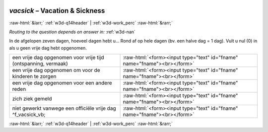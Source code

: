 .. _w3d-vacsick:

 
 .. role:: raw-html(raw) 
        :format: html 

`vacsick` – Vacation & Sickness
===============================


:raw-html:`&larr;` :ref:`w3d-q14header` | :ref:`w3d-work_perc` :raw-html:`&rarr;` 

*Routing to the question depends on answer in:* :ref:`w3d-nan`

In de afgelopen zeven dagen, hoeveel dagen hebt u… Rond af op hele dagen (bv. een halve dag = 1 dag). Vult u nul (0) in als u geen vrije dag hebt opgenomen.

.. csv-table::
   :delim: |

           een vrije dag opgenomen voor vrije tijd (ontspanning, vermaak) | :raw-html:`<form><input type="text" id="fname" name="fname"><br></form>`
           een vrije dag opgenomen om voor de kinderen te zorgen | :raw-html:`<form><input type="text" id="fname" name="fname"><br></form>`
           een vrije dag opgenomen voor een andere reden | :raw-html:`<form><input type="text" id="fname" name="fname"><br></form>`
           zich ziek gemeld | :raw-html:`<form><input type="text" id="fname" name="fname"><br></form>`
           niet gewerkt vanwege een officiële vrije dag ^f_vacsick_vb; | :raw-html:`<form><input type="text" id="fname" name="fname"><br></form>`

.. image:: ../_screenshots/w3-vacsick.png


:raw-html:`&larr;` :ref:`w3d-q14header` | :ref:`w3d-work_perc` :raw-html:`&rarr;` 

